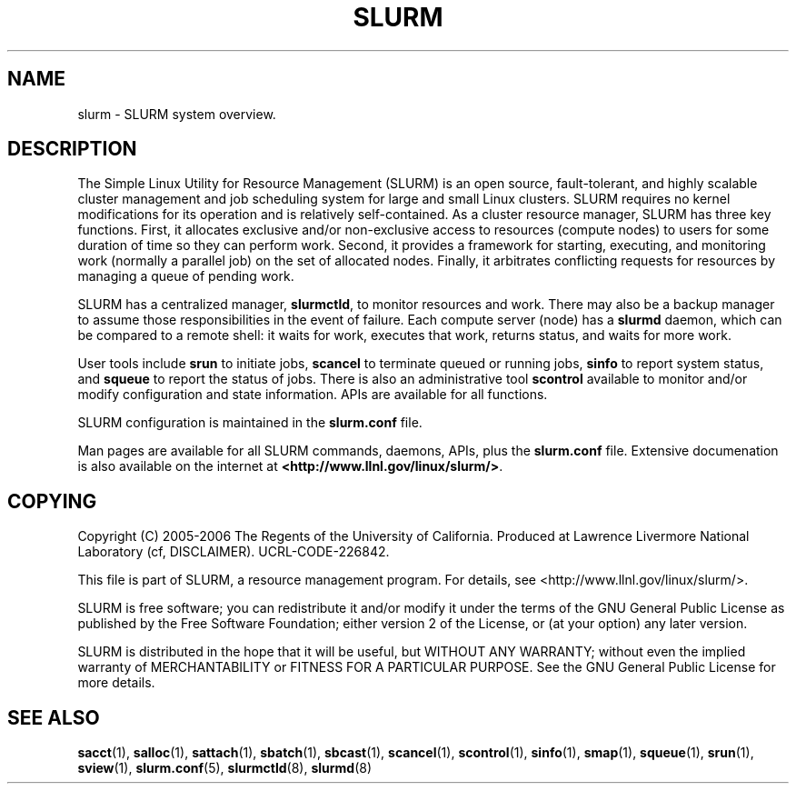 .TH SLURM "1" "November 2006" "slurm 1.2" "Slurm system"

.SH "NAME"
slurm \- SLURM system overview.

.SH "DESCRIPTION"
The Simple Linux Utility for Resource Management (SLURM) is an open source,
fault\-tolerant, and highly scalable cluster management and job scheduling system 
for large and small Linux clusters. SLURM requires no kernel modifications for
its operation and is relatively self\-contained. As a cluster resource manager,
SLURM has three key functions. First, it allocates exclusive and/or non\-exclusive 
access to resources (compute nodes) to users for some duration of time so they
can perform work. Second, it provides a framework for starting, executing, and
monitoring work (normally a parallel job) on the set of allocated nodes. Finally, 
it arbitrates conflicting requests for resources by managing a queue of pending
work.

SLURM has a centralized manager, \fBslurmctld\fR, to monitor resources and
work. There may also be a backup manager to assume those responsibilities in the 
event of failure. Each compute server (node) has a \fBslurmd\fR daemon, which
can be compared to a remote shell: it waits for work, executes that work, returns 
status, and waits for more work. 

User tools include \fBsrun\fR to initiate jobs, 
\fBscancel\fR to terminate queued or running jobs, \fBsinfo\fR to report system 
status, and \fBsqueue\fR to report the status of jobs. There is also an administrative
tool \fBscontrol\fR available to monitor and/or modify configuration and state
information. APIs are available for all functions.

SLURM configuration is maintained in the \fBslurm.conf\fR file.

Man pages are available for all SLURM commands, daemons, APIs, plus the 
\fBslurm.conf\fR file.
Extensive documenation is also available on the internet at
\fB<http://www.llnl.gov/linux/slurm/>\fR.

.SH "COPYING"
Copyright (C) 2005\-2006 The Regents of the University of California.
Produced at Lawrence Livermore National Laboratory (cf, DISCLAIMER).
UCRL\-CODE\-226842.
.LP
This file is part of SLURM, a resource management program.
For details, see <http://www.llnl.gov/linux/slurm/>.
.LP
SLURM is free software; you can redistribute it and/or modify it under
the terms of the GNU General Public License as published by the Free
Software Foundation; either version 2 of the License, or (at your option)
any later version.
.LP
SLURM is distributed in the hope that it will be useful, but WITHOUT ANY
WARRANTY; without even the implied warranty of MERCHANTABILITY or FITNESS
FOR A PARTICULAR PURPOSE.  See the GNU General Public License for more
details.

.SH "SEE ALSO"
\fBsacct\fR(1), \fBsalloc\fR(1), \fBsattach\fR(1), \fBsbatch\fR(1), 
\fBsbcast\fR(1), \fBscancel\fR(1), \fBscontrol\fR(1), \fBsinfo\fR(1), 
\fBsmap\fR(1), \fBsqueue\fR(1), \fBsrun\fR(1),
\fBsview\fR(1), 
\fBslurm.conf\fR(5),
\fBslurmctld\fR(8), \fBslurmd\fR(8)

